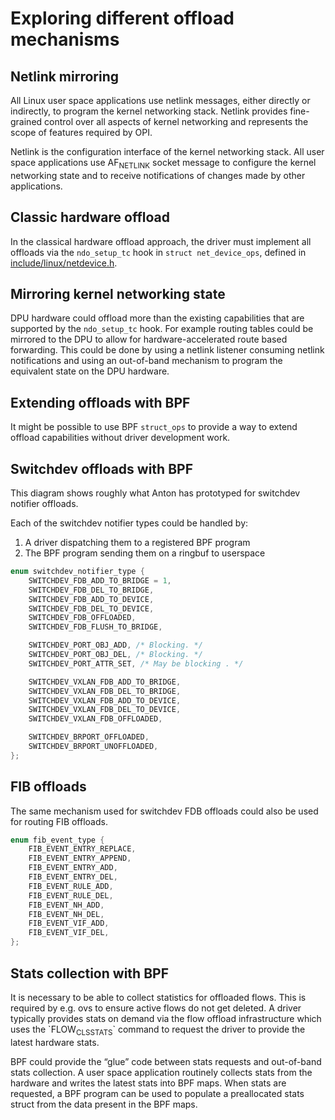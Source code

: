 * Exploring different offload mechanisms

** Netlink mirroring

All Linux user space applications use netlink messages, either directly or indirectly, to
program the kernel networking stack. Netlink provides fine-grained control over all aspects of
kernel networking and represents the scope of features required by OPI.

Netlink is the configuration interface of the kernel networking stack. All user space
applications use AF_NETLINK socket message to configure the kernel networking state and to
receive notifications of changes made by other applications.

#+begin_src dot :file "images/netlink.png" :exports results
 digraph netlink {
        fontname="Arial"
        node [fontname="Arial"]
        edge [fontname="Arial"]

        subgraph user_space {
                app [shape=box label="app ..."]
                listener [shape=box label="listener ..."]
                rank = same;
        }
        subgraph cluster_kernel {
                label = "kernel"
                labeljust = "l"
                rtnl [shape=box label="route / link / addr"]
                netfilter [shape=box]
                ovs [shape=box]
                rank = same;
        }

        app -> rtnl [label="netlink"]
        app -> netfilter
        app -> ovs
        listener -> rtnl [dir=back]
        listener -> netfilter [dir=back]
        listener -> ovs [label="netlink\nnotify"; dir=back]
 }
#+end_src

#+RESULTS:
[[file:images/netlink.png]]

** Classic hardware offload

In the classical hardware offload approach, the driver must implement all offloads via the
~ndo_setup_tc~ hook in ~struct net_device_ops~, defined in [[https://elixir.bootlin.com/linux/latest/source/include/linux/netdevice.h#L1493][include/linux/netdevice.h]].

#+begin_src dot :file "images/classic_offload.png" :exports results
 digraph classic_offload {
        fontname="Arial"
        node [fontname="Arial"]
        edge [fontname="Arial"]

        app [shape=box]
        subgraph cluster_kernel {
                label = "kernel";
                tc [shape=box]
                driver [shape=box]
        }

        app -> tc [label="netlink"]
        tc -> driver [label="ops->ndo_setup_tc(...)"]
        driver -> nic
 }
#+end_src

#+RESULTS:
[[file:images/classic_offload.png]]

** Mirroring kernel networking state

DPU hardware could offload more than the existing capabilities that are supported by the
~ndo_setup_tc~ hook. For example routing tables could be mirrored to the DPU to allow for
hardware-accelerated route based forwarding. This could be done by using a netlink listener
consuming netlink notifications and using an out-of-band mechanism to program the equivalent
state on the DPU hardware.

#+begin_src dot :file "images/mirror_state.png" :exports results
 digraph mirror_state {
        fontname="Arial"
        node [fontname="Arial"]
        edge [fontname="Arial"]

        subgraph user_space {
                app [shape=box]
                listener [shape=box]
                rank = same;
        }
        subgraph cluster_kernel {
                label = "kernel"
                labeljust = "l"
                tc [shape=box; label="tc / rtnl"]
                driver [shape=box]
        }

        app -> tc [label="netlink"]
        listener -> tc [label="netlink\nnotify"; dir=back]
        tc -> driver [label="ops->ndo_setup_tc(...)"]
        driver -> nic

        listener -> nic [label="out of band\nprogramming" style=dashed]

        edge[style=invis]
        listener->tc->driver->nic
 }
#+end_src

#+RESULTS:
[[file:images/mirror_state.png]]

** Extending offloads with BPF

It might be possible to use BPF ~struct_ops~ to provide a way to extend offload capabilities
without driver development work.

#+begin_src dot :file "images/bpf_enablement.png" :exports results
 digraph mirror_state {
        fontname="Arial"
        node [fontname="Arial"]
        edge [fontname="Arial"]

        subgraph user_space {
                app [shape=box]
                listener [shape=box label="User space helper\nw/ vendor libraries"]
                rank = same;
        }
        subgraph cluster_kernel {
                label = "kernel"
                labeljust = "l"
                tc [shape=box; label="tc / rtnl"]
                ringbuf
                {rank = same; tc; ringbuf}
                driver [shape=box]
                bpf [shape=box label="BPF prog"]
                maps [shape=note]
                {rank = same; driver; bpf; maps;}
        }

        app -> tc [label="netlink"]
        listener -> ringbuf -> bpf [dir=back]
        tc -> driver [label="ops->ndo_setup_tc(...)"]
        driver -> nic
        driver -> bpf
        bpf -> maps

        listener -> nic [label="out of band\nprogramming" style=dashed]
        listener -> maps [style=dashed; dir=back]

        edge[style=invis]
        app->listener
 }
#+end_src

#+RESULTS:
[[file:images/bpf_enablement.png]]

** Switchdev offloads with BPF

This diagram shows roughly what Anton has prototyped for switchdev notifier offloads.

Each of the switchdev notifier types could be handled by:
1. A driver dispatching them to a registered BPF program
2. The BPF program sending them on a ringbuf to userspace

#+begin_src C
enum switchdev_notifier_type {
	SWITCHDEV_FDB_ADD_TO_BRIDGE = 1,
	SWITCHDEV_FDB_DEL_TO_BRIDGE,
	SWITCHDEV_FDB_ADD_TO_DEVICE,
	SWITCHDEV_FDB_DEL_TO_DEVICE,
	SWITCHDEV_FDB_OFFLOADED,
	SWITCHDEV_FDB_FLUSH_TO_BRIDGE,

	SWITCHDEV_PORT_OBJ_ADD, /* Blocking. */
	SWITCHDEV_PORT_OBJ_DEL, /* Blocking. */
	SWITCHDEV_PORT_ATTR_SET, /* May be blocking . */

	SWITCHDEV_VXLAN_FDB_ADD_TO_BRIDGE,
	SWITCHDEV_VXLAN_FDB_DEL_TO_BRIDGE,
	SWITCHDEV_VXLAN_FDB_ADD_TO_DEVICE,
	SWITCHDEV_VXLAN_FDB_DEL_TO_DEVICE,
	SWITCHDEV_VXLAN_FDB_OFFLOADED,

	SWITCHDEV_BRPORT_OFFLOADED,
	SWITCHDEV_BRPORT_UNOFFLOADED,
};
#+end_src


#+begin_src dot :file "images/switchdev_offload.png" :exports results
 digraph switchdev {
        fontname="Arial"
        nodesep=0.75
        node [fontname="Arial"]
        edge [fontname="Arial"]

        subgraph user_space {
                app [shape=box]
                listener [shape=box label="User space helper\nw/ vendor libraries"]
                rank = same;
        }
        subgraph cluster_kernel {
                label = "kernel"
                labeljust = "l"
                bridge [shape=box; label="bridge"]
                ringbuf
                {rank = same; bridge; ringbuf}
                driver [shape=box label="driver(s)\nw/ struct_ops BPF progs"]
                bpf [shape=box label="BPF prog"]
                maps [shape=note]
                {rank = same; driver; bpf; maps;}
        }

        app -> bridge [label="netlink"]
        listener -> ringbuf -> bpf [dir=back]
        bridge -> driver [dir=back label="MAC/VLAN learning\ncall_switchdev_notifiers\n(*_TO_BRIDGE)"]
        bridge -> driver [label="call_switchdev_notifiers\n(*_TO_DEVICE)"]
        driver -> nic [label="traditional\nprogramming path"]
        driver -> bpf
        bpf -> maps

        listener -> nic [label="out of band\nprogramming" style=dashed]
        listener -> maps [style=dashed; dir=back]
 }
#+end_src

#+RESULTS:
[[file:images/switchdev_offload.png]]

** FIB offloads

The same mechanism used for switchdev FDB offloads could also be used for routing FIB offloads.

#+begin_src C
enum fib_event_type {
	FIB_EVENT_ENTRY_REPLACE,
	FIB_EVENT_ENTRY_APPEND,
	FIB_EVENT_ENTRY_ADD,
	FIB_EVENT_ENTRY_DEL,
	FIB_EVENT_RULE_ADD,
	FIB_EVENT_RULE_DEL,
	FIB_EVENT_NH_ADD,
	FIB_EVENT_NH_DEL,
	FIB_EVENT_VIF_ADD,
	FIB_EVENT_VIF_DEL,
};
#+end_src

** Stats collection with BPF

It is necessary to be able to collect statistics for offloaded flows. This is required by e.g.
ovs to ensure active flows do not get deleted. A driver typically provides stats on demand via
the flow offload infrastructure which uses the `FLOW_CLS_STATS` command to request the driver to
provide the latest hardware stats.

BPF could provide the “glue” code between stats requests and out-of-band stats collection. A
user space application routinely collects stats from the hardware and writes the latest stats
into BPF maps. When stats are requested, a BPF program can be used to populate a preallocated
stats struct from the data present in the BPF maps.

#+begin_src dot :file "images/stats_offload.png" :exports results
 digraph stats_offload {
        fontname="Arial"
        nodesep=0.75
        node [fontname="Arial"]
        edge [fontname="Arial"]

        subgraph user_space {
                app [shape=box]
                listener [shape=box label="User space helper\nw/ vendor libraries"]
                rank = same;
        }
        subgraph cluster_kernel {
                label = "kernel"
                labeljust = "l"
                rtnl [shape=box; label="rtnl / ovs"]
                driver [shape=box label="driver(s)\nw/ struct_ops BPF progs"]
                bpf [shape=box label="BPF prog"]
                maps [shape=note]
                {rank = same; driver; bpf; maps;}
        }

        app -> rtnl [label="netlink dump (stats)"]
        rtnl -> driver [label="flow_offload\n(FLOW_CLS_STATS)"]
        driver -> nic [label="traditional\nstats path"; dir=back; style=dashed]
        driver -> bpf
        bpf -> maps [label="read stats" style=dashed]

        listener -> nic [label="out of band\nstats collection" dir=back]
        listener -> maps [label="write stats"]
 }
#+end_src

#+RESULTS:
[[file:images/stats_offload.png]]
